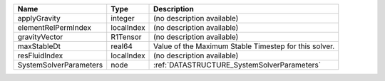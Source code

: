 

====================== ========== ===================================================== 
Name                   Type       Description                                           
====================== ========== ===================================================== 
applyGravity           integer    (no description available)                            
elementRelPermIndex    localIndex (no description available)                            
gravityVector          R1Tensor   (no description available)                            
maxStableDt            real64     Value of the Maximum Stable Timestep for this solver. 
resFluidIndex          localIndex (no description available)                            
SystemSolverParameters node       :ref:`DATASTRUCTURE_SystemSolverParameters`           
====================== ========== ===================================================== 


